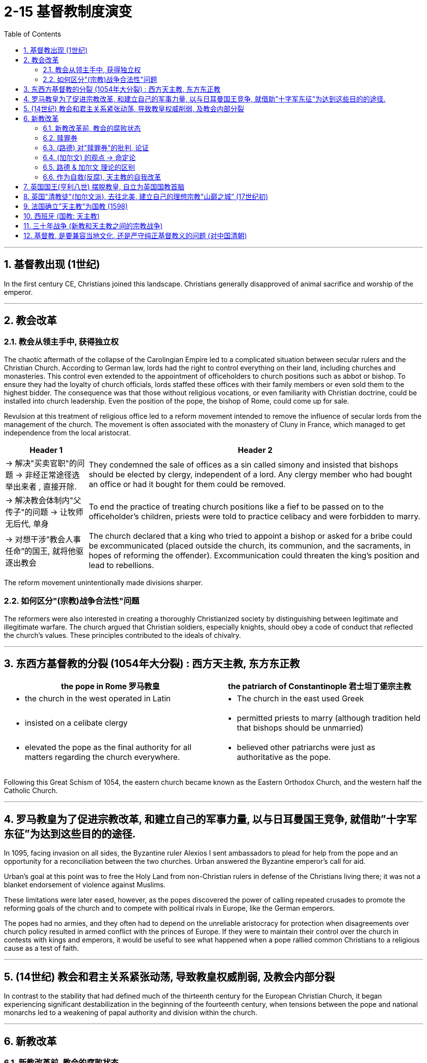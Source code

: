
= 2-15 基督教制度演变
:toc: left
:toclevels: 3
:sectnums:
:stylesheet: myAdocCss.css

'''


== 基督教出现 (1世纪)

In the first century CE, Christians joined this landscape. Christians generally disapproved of animal sacrifice and worship of the emperor.


'''

==  教会改革

=== 教会从领主手中, 获得独立权

The chaotic aftermath of the collapse of the Carolingian Empire led to a complicated situation between secular rulers and the Christian Church. According to German law, lords had the right to control everything on their land, including churches and monasteries. This control even extended to the appointment of officeholders to church positions such as abbot or bishop. To ensure they had the loyalty of church officials, lords staffed these offices with their family members or even sold them to the highest bidder. The consequence was that those without religious vocations, or even familiarity with Christian doctrine, could be installed into church leadership. Even the position of the pope, the bishop of Rome, could come up for sale.


Revulsion at this treatment of religious office led to a reform movement intended to remove the influence of secular lords from the management of the church. The movement is often associated with the monastery of Cluny in France, which managed to get independence from the local aristocrat.


[.small]
[options="autowidth" cols="1a,1a"]
|===
|Header 1 |Header 2

|-> 解决"买卖官职"的问题 → 非经正常途径选举出来者 , 直接开除.

|They condemned the sale of offices as a sin called simony and insisted that bishops should be elected by clergy, independent of a lord. Any clergy member who had bought an office or had it bought for them could be removed.


|-> 解决教会体制内"父传子"的问题 → 让牧师无后代, 单身

|To end the practice of treating church positions like a fief to be passed on to the officeholder’s children, priests were told to practice celibacy and were forbidden to marry.


|-> 对想干涉”教会人事任命”的国王, 就将他驱逐出教会

|The church declared that a king who tried to appoint a bishop or asked for a bribe could be excommunicated (placed outside the church, its communion, and the sacraments, in hopes of reforming the offender). Excommunication could threaten the king’s position and lead to rebellions.

|===


The reform movement unintentionally made divisions sharper.


=== 如何区分"(宗教)战争合法性"问题

The reformers were also interested in creating a thoroughly Christianized society by distinguishing between legitimate and illegitimate warfare. The church argued that Christian soldiers, especially knights, should obey a code of conduct that reflected the church’s values. These principles contributed to the ideals of chivalry.


'''

==  东西方基督教的分裂 (1054年大分裂) : 西方天主教, 东方东正教




[.small]
[options="autowidth" cols="1a,1a"]
|===
|the pope in Rome 罗马教皇 |the patriarch of Constantinople 君士坦丁堡宗主教

|- the church in the west operated in Latin


|- The church in the east used Greek


|- insisted on a celibate clergy


|- permitted priests to marry (although tradition held that bishops should be unmarried)


|- elevated the pope as the final authority for all matters regarding the church everywhere.


|- believed other patriarchs were just as authoritative as the pope.

|===


Following this Great Schism of 1054, the eastern church became known as the Eastern Orthodox Church, and the western half the Catholic Church.


'''

==  罗马教皇为了促进宗教改革, 和建立自己的军事力量, 以与日耳曼国王竞争, 就借助”十字军东征”为达到这些目的的途径.

In 1095, facing invasion on all sides, the Byzantine ruler Alexios I sent ambassadors to plead for help from the pope and an opportunity for a reconciliation between the two churches. Urban answered the Byzantine emperor’s call for aid.


Urban’s goal at this point was to free the Holy Land from non-Christian rulers in defense of the Christians living there; it was not a blanket endorsement of violence against Muslims. 

These limitations were later eased, however, as the popes discovered the power of calling repeated crusades to promote the reforming goals of the church and to compete with political rivals in Europe, like the German emperors.



The popes had no armies, and they often had to depend on the unreliable aristocracy for protection when disagreements over church policy resulted in armed conflict with the princes of Europe. If they were to maintain their control over the church in contests with kings and emperors, it would be useful to see what happened when a pope rallied common Christians to a religious cause as a test of faith.


'''

== (14世纪) 教会和君主关系紧张动荡, 导致教皇权威削弱, 及教会内部分裂

In contrast to the stability that had defined much of the thirteenth century for the European Christian Church, it began experiencing significant destabilization in the beginning of the fourteenth century, when tensions between the pope and national monarchs led to a weakening of papal authority and division within the church.


'''

==  新教改革

=== 新教改革前, 教会的腐败状态

The Protestant Reformation began in 1517, but its seeds had been sown years earlier. Over the course of the Middle Ages, the Catholic Church had grown richer, and its higher clerical offices had become dominated by people motivated more by the desire for wealth and power than by spiritual concerns. Although Europe’s peasants remained devoutly attached to their faith, critics claimed that

- popes acted less like Christ’s representatives on earth and more like secular princes, intervening in European political affairs and even commanding armies.
- Members of the clergy often lived lavishly in palatial surroundings and dressed themselves in silks and furs.
- Some had mistresses and illegitimate children, who were often given positions in the church.
- Wealthy families often purchased church offices for their members,
- and some men held bishoprics (areas under the authority of a bishop) in more than one place at a time by hiring other men to perform their offices.

Secular rulers, kings, and princes jealous of the church’s power sometimes vied with the pope for control of the churches in their territory and welcomed opportunities to reject the church’s authority.



'''

===  赎罪券

Indulgences were a way to reduce or even cancel the time after death during which people needed to suffer in purgatory to atone for their sins before reaching heaven. These rewards could be earned by performing actions of great religious merit, such as going on Crusade. However, the church also taught that the pope controlled a store of merit amassed by Jesus and the Christian saints, whose virtue was so great they had entered heaven with grace left over. The church could allot this “extra” virtue to someone else in the form of an indulgence.


'''

===  (路德) 对"赎罪券"的批判, 论证

A German monk named Martin Luther began the Protestant Reformation. Luther was outraged at the selling of indulgences. He drafted ninety-five arguments explaining why the sale of indulgences was wrong.





论证逻辑:

[.small]
[options="autowidth" cols="1a,1a"]
|===
|Header 1 |

|-> 有信仰就能超生, 而不在于行动 (*即"全由上帝决定,非人力可改变,命定论"*)
|- He believed only God could grant forgiveness and that humans could do nothing to ensure their salvation, which depended entirely upon God. This is known as the doctrine of justification by faith.


The Catholic Church taught that salvation was achieved through a combination of religious faith and good works. Buying an indulgence was regarded as a good work because the money went to the church. Luther taught that faith alone was sufficient for salvation and that humans were unable to work toward their own redemption, which depended entirely upon God.


|-> 圣经是唯一的指导内容, 而非后人添加的其他习俗
|- Luther also said the pope had no control over purgatory and that there was no foundation in the Bible for the belief that the merit amassed by Jesus and the saints could be given to others.


- Furthermore, adherence to centuries’ worth of Catholic tradition was not necessary to be a good Christian. Luther contended that scripture alone should be the source of Christian belief and practice. His followers thus abandoned many traditional Catholic practices, including clerical celibacy.


|-> 人能否赎罪,不取决于"赎罪券"
|- Any truly repentant Christian has a right to full remission of penalty and guilt, even without indulgence letters.


|-> "买赎罪券"不是真正的"善行"
|- Christians are to be taught that he who gives to the poor or lends to the needy does a better deed than he who buys indulgences.

Christians are to be taught that the pope would and should wish to give of his own money, even though he had to sell the basilica of St. Peter, to many of those from whom certain hawkers of indulgences cajole money.


|->
|- Protestants also called for the abolition of religious orders of monks and nuns. A life in the clergy, which the Catholic Church had proclaimed the greatest of all callings, was considered no better than the pursuit of any other vocation in life.


|===


In 1521, he was excommunicated (excluded from participating in the life of the church).


'''

===  (加尔文) 的观点 → 命定论

Another center of Protestant thought was the city of Geneva in what is now Switzerland. The city’s religious leader, John Calvin, espoused a doctrine known as predestination, which held that God had predetermined which souls would be granted salvation upon death and which were destined for hell. No person could ever know for certain whether they were saved or damned, and there was nothing they could do to ensure salvation. Calvinists embraced the doctrine, despite denying human agency.


'''

===  路德 & 加尔文 理论的区别

'''

===  作为自救(反腐), 天主教的自我改革

The Catholic Reformation, also called the Counter-Reformation, was the Catholic Church’s effort to address Luther’s challenges as well as to effect other necessary reforms.

- Indulgences were retained, but their sale was forbidden.
- The council prohibited church officials from appointing relatives to church offices,
- limited bishops to holding office in only one bishopric,
- and took steps to improve the education of Catholic clergy and curb their luxurious habits.



'''

==  英国国王(亨利八世) 摆脱教皇, 自立为英国国教首脑

Efforts to silence Martin Luther were unsuccessful, and the new form of Christianity called Protestantism spread throughout the German-speaking lands. Often the new religion was welcomed by rulers as a reason to reject the pope’s authority.


The English Reformation, however, was of a different character. In England, reform was initially imposed from the top down, not by a committed convert but by a king looking for an expedient way to exchange one queen for another.


Henry VIII of England decided to remove himself from under the pope’s authority. Henry declared the English church no longer bound by the pope’s authority. In 1534, Parliament passed the Act of Supremacy, establishing the Church of England with the English monarch as its head.

Under Henry’s leadership, the Church of England (also known as the Anglican Church) remained largely Catholic in terms of both doctrine and ritual, but his failure to purge the English Church of all elements of Roman Catholicism did not sit well with many Protestants.



'''

==  英国"清教徒"(加尔文派), 去往北美, 建立自己的理想宗教"山巅之城” (17世纪初)

During Elizabeth’s reign, English Calvinists, known as Puritans, attempted unsuccessfully to move the Church of England even further from the doctrine and ritual of the Catholic Church.


By the 1570s and 1580s, Puritans had also come to oppose the structure of the Church of England, in which the monarch was the head of the church. They believed churches should be independent and governed by groups of elected elders instead of a king or queen. Elizabeth was unwilling to change the manner in which the Church of England was governed, however.


During the reign of her successor James I, Puritans who wished to separate from the Church of England (known as Separatists) began to depart England for places, including mainland Europe and North America, where they believed they would be able to establish ideal Christian communities.


'''

==  法国确立”天主教”为国教 (1598)

The transition from Catholicism to Protestantism in England was more peaceful than elsewhere. Outside England, the dispute over whether a kingdom should be Catholic or Protestant could be quite violent.

France officially issued the Edict of Nantes in 1598. The edict established Catholicism as the official religion of France.



'''

==  西班牙 (国教: 天主教)

In the Spanish Netherlands, Philip II of Spain fought against Calvinist rebels. The seven northern provinces established their independence from Spain as the United Provinces of the Netherlands. The Netherlands was not the only place in which Philip II, who regarded himself and Spain as defenders of Catholicism, fought to maintain the church’s supremacy. In 1588, he launched a naval attack on England with the intent of restoring it to the Catholic Church and ending its support for Protestant rebels in the Spanish Netherlands. The invasion failed.


'''

==  三十年战争 (新教和天主教之间的宗教战争)

The wars of religion continued into the seventeenth century. From 1618 to 1648, the Thirty Years’ War between Catholic and Protestant states raged in the Holy Roman Empire. As German Catholics, Lutherans, and Calvinists fought one another, other European countries entered the fray.

In the end, the German Protestants were victorious. The Peace of Westphalia, which ended the war in 1648, established the independence of each of the entities, numbering nearly one thousand, that had made up the Holy Roman Empire.


'''

==  基督教, 是要兼容当地文化, 还是严守纯正基督教义的问题 (对中国清朝)

Kangxi tolerated other religions, including Christianity. The Jesuits’ efforts to learn the Chinese language and their respect for Chinese culture made them more successful at winning converts than the Dominicans and Franciscans. But members of these other orders grew jealous and complained to the Pope about the Jesuits’ willingness to accommodate Chinese practices. 

When the Vatican ruled that all church services must be conducted in Latin and that Chinese Christians must be ordered to abandon their ancestral rites, Kangxi decreed that missionaries who complied would have to leave China.


'''

